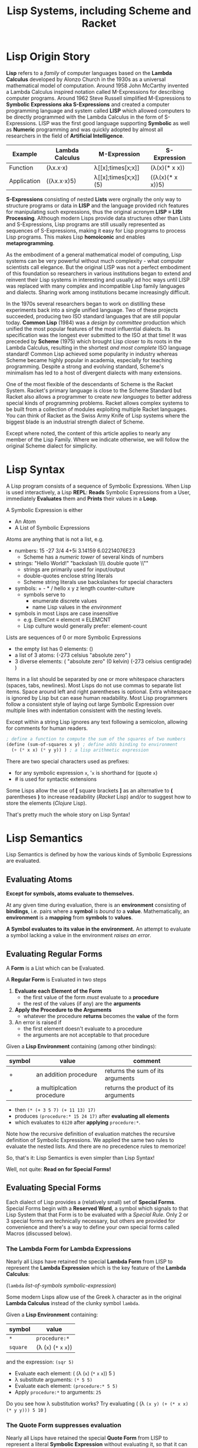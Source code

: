 # Local Variables:
# org-latex-inputenc-alist: (("utf8" . "utf8x"))
# eval: (setq org-latex-default-packages-alist (cons '("mathletters" "ucs" nil) org-latex-default-packages-alist))
# End:
#+TITLE: Lisp Systems, including Scheme and Racket

* Lisp Origin Story

*Lisp* refers to a /family/ of computer languages based on the *Lambda Calculus*
developed by Alonzo Church in the 1930s as a universal mathematical model of
computation. Around 1958 John McCarthy invented a Lambda Calculus inspired
notation called M-Expressions for describing computer programs. Around 1962
Steve Russell simplified M-Expressions to *Symbolic Expressions aka
S-Expressions* and created a computer programming language and system called
*LISP* which allowed computers to be directly programmed with the Lambda
Calculus in the form of S-Expressions. LISP was the first good language
supporting *Symbolic* as well as *Numeric* programming and was quickly adopted
by almost all researchers in the field of *Artificial Intelligence*.

| Example     | Lambda Calculus | M-Expression         | S-Expression     |
|-------------+-----------------+----------------------+------------------|
| Function    | (λx.x⋅x)        | λ[[x];times[x;x]]    | (λ(x)(* x x))    |
| Application | ((λx.x⋅x)5)     | λ[[x];times[x;x]](5) | ((λ(x)(* x x))5) |

*S-Expressions* consisting of nested *Lists* were orginally the only way to
structure programs or data in *LISP* and the language provided rich features for
manipulating such expressions, thus the original acronym *LISP = LISt
Processing*. Although modern Lisps provide data structures other than Lists and
S-Expressions, Lisp programs are still usually represented as sequences of
S-Expressions, making it easy for Lisp programs to process Lisp programs. This
makes Lisp *homoiconic* and enables *metaprogramming*.

As the embodiment of a general mathematical model of computing, Lisp systems can
be very powerful without much complexity - what computer scientists call
elegance. But the original LISP was not a perfect embodiment of this foundation
so researchers in various institutions began to extend and reinvent their Lisp
systems in interesting and usually ad hoc ways until LISP was replaced with
many complex and incompatible Lisp family languages and dialects. Sharing work
among institutions became increasingly difficult.

In the 1970s several researchers began to work on distilling these experiments
back into a single unified language. Two of these projects succeeded, producing
two ISO standard languages that are still popular today. *Common Lisp* (1984)
was a /design by committee/ production which unified the most popular features
of the most influential dialects. Its specification was the longest ever
submitted to the ISO at that time! It was preceded by *Scheme* (1975) which
brought Lisp closer to its roots in the Lambda Calculus, resulting in the
shortest /and most complete/ ISO language standard! Common Lisp achieved some
popularity in industry whereas Scheme became highly popular in academia,
especially for teaching programming. Despite a strong and evolving standard,
Scheme's minimalism has led to a host of divergent dialects with many
extensions.

One of the most flexible of the descendants of Scheme is the Racket System.
Racket's primary language is close to the Scheme Standard but Racket also allows
a programmer to create /new languages/ to better address special kinds of
programming problems. Racket allows complex systems to be built from a
collection of modules exploiting multiple Racket languages. You can think of
Racket as the Swiss Army Knife of Lisp systems where the biggest blade is an
industrial strength dialect of Scheme.

Except where noted, the content of this article applies to nearly any member of
the Lisp Family. Where we indicate otherwise, we will follow the original Scheme
dialect for simplicity.

* Lisp Syntax

A Lisp program consists of a sequence of Symbolic Expressions. When Lisp is used
interactively, a Lisp *REPL*: *Reads* Symbolic Expressions from a User,
immediately *Evaluates* them and *Prints* their values in a *Loop*.

A Symbolic Expression is either
- An Atom
- A List of Symbolic Expressions

Atoms are anything that is not a list, e.g.
- numbers: 15 -27 3/4 4+5i 3.14159 6.02214076E23
  - Scheme has a /numeric tower/ of several kinds of numbers
- strings: "Hello World!" "backslash \\\\ double quote \\""
  - strings are primarily used for input/output
  - double-quotes enclose string literals
  - Scheme string literals use backslashes for special characters
- symbols: + - * / hello x y z length counter-culture
  - symbols serve to
    - enumerate discrete values
    - name Lisp values in the /environment/
- symbols in most Lisps are case insensitive
  - e.g. ElemCnt ≡ elemcnt ≡ ELEMCNT
  - Lisp culture would generally prefer: element-count
 
Lists are sequences of 0 or more Symbolic Expressions 
- the empty list has 0 elements: ()
- a list of 3 atoms: (-273 celsius "absolute zero" )
- 3 diverse elements: ( "absolute zero" (0 kelvin) (-273 celsius centigrade) )

Items in a list should be separated by one or more whitespace characters
(spaces, tabs, newlines). Most Lisps do not use commas to separate list items.
Space around left and right parentheses is optional. Extra whitespace is ignored
by Lisp but can ease human readability. Most Lisp programmers follow a
consistent style of laying out large Symbolic Expression over multiple lines
with indentation consistent with the nesting levels.

Except within a string Lisp ignores any text following a semicolon, allowing for
comments for human readers.

#+begin_src scheme
  ; define a function to compute the sum of the squares of two numbers
  (define (sum-of-squares x y) ; define adds binding to environment
    (+ (* x x) (* y y)) ) ; a lisp arithmetic expression
#+end_src

There are two special characters used as prefixes:
- for any symbolic expression ~x~, '~x~ is shorthand for (quote ~x~)
- # is used for syntactic extensions

Some Lisps allow the use of *[* square brackets *]* as an alternative to *(*
parentheses *)* to increase readability (/Racket/ Lisp) and/or to suggest how to
store the elements (/Clojure/ Lisp).

That's pretty much the whole story on Lisp Syntax!

* Lisp Semantics

Lisp Semantics is defined by how the various kinds of Symbolic Expressions are
evaluated.

** Evaluating Atoms

*Except for symbols, atoms evaluate to themselves.*

At any given time during evaluation, there is an *environment* consisting of
*bindings*, i.e. pairs where a *symbol* is /bound to/ a *value*. Mathematically,
an *environment* is a *mapping* from *symbols* to *values*.

*A Symbol evaluates to its value in the environment.*  An attempt to evaluate a
symbol lacking a value in the environment /raises an error/.

** Evaluating Regular Forms

A *Form* is a List which can be Evaluated.

A *Regular Form* is Evaluated in two steps
1. *Evaluate each Element of the Form*
   - the first value of the form /must/ evaluate to a *procedure*
   - the rest of the values (if any) are the *arguments*
2. *Apply the Procedure to the Arguments*
   - whatever the procedure *returns* becomes the *value* of the form
3. An error is raised if
   - the first element doesn't evaluate to a procedure
   - the arguments are not acceptable to that procedure

Given a *Lisp Environment* containing (among other bindings):
| symbol | value                     | comment                              |
|--------+---------------------------+--------------------------------------|
| +      | an addition procedure     | returns the sum of its arguments     |
| *      | a multiplcation procedure | returns the product of its arguments |
- then ~(* (+ 3 5 7) (+ 11 13) 17)~
- produces ~(procedure:* 15 24 17)~ after *evaluating all elements*
- which evaluates to ~6120~ after *applying* ~procedure:*~.

Note how the recursive definition of evaluation matches the recursive definition
of Symbolic Expressions. We applied the same two rules to evaluate the nested
lists. And there are no precedence rules to memorize!

So, that's it:  Lisp Semantics is even simpler than Lisp Syntax!

Well, not quite:  *Read on for Special Forms!*

** Evaluating Special Forms

Each dialect of Lisp provides a (relatively small) set of *Special Forms*.
Special Forms begin with a *Reserved Word*, a symbol which signals to that Lisp
System that that Form is to be evaluated with a /Special Rule/. Only 2 or 3
special forms are technically necessary, but others are provided for convenience
and there's a way to define your own special forms called Macros (discussed
below).

*** The *Lambda Form* for *Lambda Expressions*

Nearly all Lisps have retained the special *Lambda Form* from LISP to represent
the *Lambda Expression* which is the key feature of the *Lambda Calculus*:

(~lambda~ /list-of-symbols/ /symbolic-expression/)

Some modern Lisps allow use of the Greek λ character as in the original
*Lambda Calculus* instead of the clunky symbol ~lambda~.

Given a *Lisp Environment* containing:
| symbol   | value                           |
|----------+---------------------------------|
| ~*~      | ~procedure:*~   |
| ~square~ | (λ (~x~) (~*~ ~x~ ~x~)) |
and the expression: ~(sqr 5)~
- Evaluate each element: ( (λ  (~x~) (~*~ ~x~ ~x~)) 5 )
- λ substitute arguments: ~(* 5 5)~
- Evaluate each element: ~(procedure:* 5 5)~
- Apply ~procedure:*~ to arguments: ~25~

Do you see how λ substitution works?  Try evaluating
( (λ ~(x y) (+ (* x x) (* y y))) 5 10~ )

*** The *Quote Form* suppresses evaluation

Nearly all Lisps have retained the special *Quote Form* from LISP to represent a
literal *Symbolic Expression* without evaluating it, so that it can be processed
as data.

Given these procedures:
| Procedure | Required Arguments | Returns                       |
|---------------+--------------------+---------------------------------------|
| procedure:car | a non-empty list   | the first element of the list         |
| procedure:cdr | a non-empty list   | all but the first element of the list |

and this environment:
| Symbol | Value                          |
|--------+--------------------------------|
| car    | procedure:car                  |
| cdr    | procedure:cdr                  |
| cadr   | (λ (alist) (car (cdr alist)))  |
| caddr  | (λ (alist) (cadr (cdr alist))) |

Lisp will evaluate:
| S-Expression                                     | Value        |
|--------------------------------------------------+--------------|
| (car '(red green blue))                          | red          |
| (cdr '(red green blue))                          | (green blue) |
| (cadr '(red green blue))                         | green        |
| (caddr '(red green blue))                        | blue         |
| ( (λ (x) /what/) '((5 feet 2)(eyes (of blue))) ) | blue         |

Do you see what /what/ needs to be?

*** Extending the Global Environment

Of course you can add new *bindings* to the *Lisp Environment*, but different
Lisps use different syntaxes. The oldest method is ~set~ but Scheme prefers
~define~:

#+begin_src scheme
; add pi to the environment with the usual meaning
(set 'pi 3.14159) ; inaccurate, and why is quote needed?
; Using Scheme reserved word define along with function acos
(define π (* 2 (acos 0)) ; prettier and more accurate
; one way to define a procedure in Scheme
(define sum-of-squares
  (lambda (x y)
    (+ (* x x) (* y y)) ) )
; Scheme's define has a shortcut for procedures:
(define (sum-of-squares x y)
  (+ (* x x) (* y y)) )
; Maybe even nicer:
(define (sqr x) (* x x))
(define (sum-sqrs x y) (+ (sqr x) (sqr y)))
#+end_src

Using some advanced Lisp features we won't be explaining, we could say:
#+begin_src scheme
(define (sum-sqrs . nums) (reduce + 0 (map (λ(x)(* x x)) nums)))
#+end_src

which would give:
| Form  | Value |
|-------------------+-------|
| (sum-sqrs)        |     0 |
| (sum-sqrs 5)      |    25 |
| (sum-sqrs 5 10)   |   125 |
| (sum-sqrs 3 5 10) |   134 |

*** Truth, False and Choices

In LISP, the symbol nil, the empty list '() and the Boolean /false/ value were
considered equivalent. Every other value in LISP was considered to be /true/.
This traditional arrangement continues in a few places, e.g. Emacs-Lisp, but
most modern Lisps consider this arrangement to be ugly!

In Scheme, Boolean false is #f and Boolean true is #t.

Most lisps provide these (and other) handy Boolean functions in the environment:
| Function Symbol | Required Arguments       | Returns                                 |
|-----------------+--------------------------+-----------------------------------------|
| not             | a Boolean value          | the logical inverse                     |
| and             | 0 or more Boolean values | false unless all arguments are true     |
| or              | 0 or more Boolean values | true unless all arguments are false     |
| =               | 0 or more numbers        | true iff all numbers are equal          |
| <               | 0 or more numbers        | true iff numbers are in ascending order |

along with some special forms, generally including
| special form     | Does What                                                      |
|------------------+----------------------------------------------------------------|
| (if /test/ /then/ /else/) | if /test/ is true, evaluate /then/ only, otherwise evaluate /else/ only |

allowing us to say things like

#+begin_src scheme
(if (and (not (= x 0)) (< x y z)) (/ y x) (+ y z))
#+end_src

which would hopefully make sense in some application!

** Defining and Evaluating Macros

No presentation of the power of Lisp would be complete without at least
introducing the concept of macros. A Lisp macro allows the programmers to almost
create a new language, adding new special forms, special syntax for an
application domain and much more. Many of the /reserved words/ and /special
forms/ in dialects of Lisp are actually just macros defined in the standard
library.

To understand what macros do we have to understand how a modern Lisp system
works. The program consists of a series of symbolic expressions. The Lisp system
(1) reads each symbolic expression (2) translates them to a machine
language program which can perform the desired computation at the maximum
possible speed, (3a) if it's a procedure being bound to a name in the
environment, the machine program is stored as a procedure to be run later, or
(3b) otherwise the Lisp system tells the computer to execute that machine
program right away.  For example:

#+begin_src scheme
 (define π (* 2 (acos 0)))
 (* 2 (acos 0))) ; is translated to ML (machine language)
; ML is executed by the CPU yielding a value
; value is bound to symbol π in the environment

(define (sum-sqrs . nums)(reduce + 0 (map (λ (x) (* x x)) nums)))
(λ nums (reduce + 0 (map (λ (x) (* x x)) nums))) ; translated to ML
; ML procedure bound to symbol sum-sqrs in the environment
; (sum-sqrs 3 5 10) ; translated to call of ML procedure on (3 5 10)
#+end_src

Suppose our Lisp doesn't have the modern ~if~ special form? It probably has the
more general, but somewhat clunky ~cond~ special form from ancient LISP:

#+begin_src lisp
(cond
  (/test1/ /expression to evaluate if test1 is true/ ...)
  (/test2/ /expression to evaluate if test2 is true/ ...)
  ... )
#+end_src
~cond~ allows you to specify a series of clauses, each guarded with a test
expression. The test expressions are evaluated in order, but nothing else is
performed unless one of the tests evaluates to true. As soon as one of the tests
evaluates to true, the rest of its clause is evaluated and the last value in
that clause becomes the value of the whole ~cond~ form. No more tests are
evaluated. If none of the tests succeed then the whole ~cond~ form returns
/false/.


Using Scheme syntax, here's how you can implement ~if~ using ~cond~:

#+begin_src scheme
(define-macro (if test then else)
  (cond (test then)
        (#t else) )
#+end_src

The magic is that when Lisp encounters
#+begin_src scheme
(if (= x 0) 'invalid-value (/ total x))
#+end_src
it will translate that symbolic expression to
#+begin_src scheme
(cond ( (= x 0) 'invalid-value )
        (#t (/ total x)) )
#+end_src
which the Lisp system knows how to translate into efficient machine code.

The translation of macros is done /before/ your program is run, so arbitrarily
complex macros (which may expand to more macros, etc.) incur no overhead at
runtime.

Not impressed, I don't blame you. But suppose you are translating lots of
formulas from a math book into Lisp. Suppose that the book's formulas use
standard mathematical syntax like

#+begin_example
(-b±√(b²-4ac))/(2a)
#+end_example

You can write a Lisp macro (I'm not going to show you how) that will translate
that kind of formula to Lisp syntax automatically.  So you could simply say

#+begin_src scheme
(define-formula quadratic-formula (-b±√(b²-4ac))/(2a)
#+end_src
and the macro ~define-formula~ would automatically translate that to Lisp notation which you'd never have to see - but would look like this:
#+begin_src scheme
(define (quadratic-formula a b c)
  (let ([det (- (* b b) (* 4 a c))]
        [val (λ (x) (+ (- b) (/ x (* 2 a))))])
    (values (val det) (val (- det))) ) )
#+end_src

This is an example of using a macro to adapt Lisp to a specific domain, in this
case mathematical formulas. Other macros could adapt Lisp to music composition,
3D design or anything else by providing notations that were friendly to those
domains.

Macros are used a lot in Lisp implementations and in code libraries but only
sparingly in application code. From time to time a few well chosen macros can
improve Lisp's friendliness and productivity.

* Metaprogramming and Final Words

The Lisp family of languages are the second oldest still in use, after Fortran.
Most programming languages are designed by putting together a set of features
that seem useful at a particular time. More features are added over time until
eventually the language becomes so complex that newcomers don't want to invest
the effort to learn it. As an example, the C++ language, despite its huge
success over many years, is attracting fewer and fewer new programmers. Less and
less new code is being written in C++ and fewer and fewer programmers understand
the language well enough to maintain the vast mountains of C++ code left over
from its heyday.

Lisp never grows old because it's based on mathematics, and mathematics gives us
the deepest, simplest and most powerful models. Macros hint at Lisp's most
powerful feature: *metaprogramming*. *Metaprogramming* allows a Lisp program to
read a /Declarative Specification/ of a problem and write an optimized program
which implements that specification. The resulting program, no matter how
complex, will work the first time and every time, correct by construction.

Lisp's *metaprogramming* powers are generally discovered after a programmer has
significant experience at creating Lisp programs by hand, including selective
use of macros. Then such a programmer encounters the need to write lots of
complex programs that are unique but also variations on a theme. The first
approach in such a situation is generally to write a library of functions that
make creating the needed programs by hand easier. If the task is still tedious
the experienced Lisp programmer will sometimes create a few choice macros to
simplify expressions and clarify the intent. If the programming task is still
tedious and the problem space is becoming well understood, the expert Lisp
programmer defines (or borrows if it already exists) a specification language
for the problem domain, expressed in the syntax of Symbolic Expressions. They
then write a Lisp Procedure which translates such specifications into the needed
programs.

Such a metaprogramming procedure can be packaged up as a macro, or if it needs
special syntax it could be created as a Racket Language or it could place the
generated code into source code files - in any Language, not just Lisp. A common
example these days is a specification for a website which turns a specification
into one or more HTML, CSS, Javascript and/or SQL files.

Learning and using Lisp teaches powerful programming techniques which are much
harder to learn in most other languages. Once those techniques are learned, they
can be applied in other languages at need. Many professional programmers prefer
to use Lisp (and some of the other mathematically elegant languages) whenever
they can, but often wind up having to use clumsier languages instead. They often
notice that their ability to solve really hard problems elegantly comes from
their experience with Lisp.


References:
1. [[http://www.paulgraham.com/avg.html][Paul Graham on Beating the Averages]]
2. [[https://docs.racket-lang.org/quick/index.html][An Introduction to Racket with Pictures]]
3. [[https://htdp.org][How to Design Programs]]
4. [[https://sicpebook.wordpress.com][Structure and Interpretation of Computer Programs]]

* Addendum

As much as I admire and enjoy Lisp, especially its descendants Racket and
Clojure, I do /not/ consider that the Lisp family of languages are the only good
computer programming languages. I consider it essential to learn several good
and diverse languages and apply them to suitable challenging problems which fit
their paradigms. Unfortunately, most of the popular programming languages will
not teach you much. At a later time I will include some resources to some of the
best languages for leveraging some of the most powerful programming paradigms.
In the meantime, I'll leave you with these two references to explore:

1. [[https://en.wikipedia.org/wiki/Programming_paradigm][Programming Paradigms]]
2. [[https://www.info.ucl.ac.be/~pvr/book.html][Concepts, Techniques, and Models of Computer Programming]]
